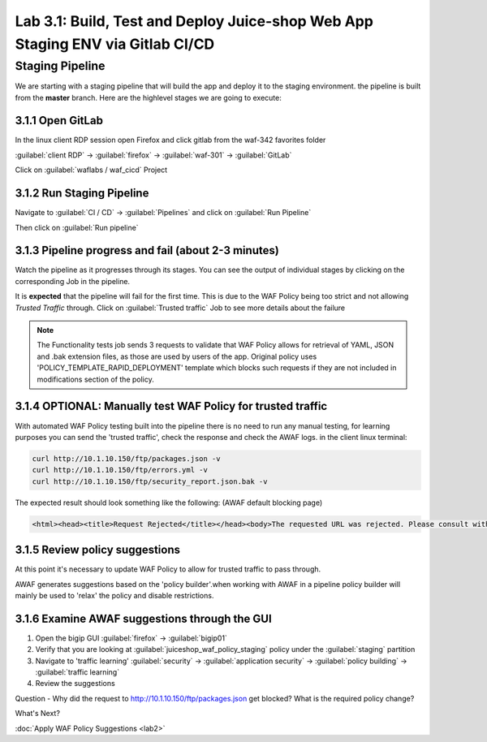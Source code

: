Lab 3.1: Build, Test and Deploy Juice-shop Web App Staging ENV via Gitlab CI/CD
===============================================================================

Staging Pipeline
----------------

We are starting with a staging pipeline that will build the app and deploy it to the staging environment. 
the pipeline is built from the **master** branch. 
Here are the highlevel stages we are going to execute:

.. image:: images/pipeline_overview.png

3.1.1 Open GitLab
~~~~~~~~~~~~~~~~~

In the linux client RDP session open Firefox and click gitlab from the waf-342 favorites folder 

:guilabel:`client RDP` -> :guilabel:`firefox` -> :guilabel:`waf-301` -> :guilabel:`GitLab`

Click on :guilabel:`waflabs / waf_cicd` Project

.. image:: images/project_wafcicd.png


3.1.2 Run Staging Pipeline
~~~~~~~~~~~~~~~~~~~~~~~~~~

Navigate to :guilabel:`CI / CD` -> :guilabel:`Pipelines` and click on :guilabel:`Run Pipeline`

.. image:: images/run_pipeline.png


Then click on :guilabel:`Run pipeline`


.. image:: images/run_pipeline_button.png


3.1.3 Pipeline progress and fail (about 2-3 minutes)
~~~~~~~~~~~~~~~~~~~~~~~~~~~~~~~~~~~~~~~~~~~~~~~~~~~~

Watch the pipeline as it progresses through its stages. You can see the output of individual stages by clicking on the corresponding Job in the pipeline.

It is **expected** that the pipeline will fail for the first time. This is due to the WAF Policy being too strict and not allowing `Trusted Traffic` through.
Click on :guilabel:`Trusted traffic` Job to see more details about the failure

.. note:: The Functionality tests job sends 3 requests to validate that WAF Policy allows for retrieval of YAML, JSON and .bak extension files, as those are used by users of the app. 
          Original policy uses 'POLICY_TEMPLATE_RAPID_DEPLOYMENT' template which blocks such requests if they are not included in modifications section of the policy.

.. image:: images/pipeline_fail.png

3.1.4 OPTIONAL: Manually test WAF Policy for trusted traffic
~~~~~~~~~~~~~~~~~~~~~~~~~~~~~~~~~~~~~~~~~~~~~~~~~~~~~~~~~~~~

With automated WAF Policy testing built into the pipeline there is no need to run any manual testing, 
for learning purposes you can send the 'trusted traffic', check the response and check the AWAF logs. 
in the client linux terminal: 

.. code-block:: console

        curl http://10.1.10.150/ftp/packages.json -v
        curl http://10.1.10.150/ftp/errors.yml -v
        curl http://10.1.10.150/ftp/security_report.json.bak -v

The expected result should look something like the following: (AWAF default blocking page) 

.. code-block:: console

    <html><head><title>Request Rejected</title></head><body>The requested URL was rejected. Please consult with your administrator.<br><br>Your support ID is: 15023059139070787972<br><br><a href='javascript:history.back();'>[Go Back]</a></body></html>

3.1.5 Review policy suggestions
~~~~~~~~~~~~~~~~~~~~~~~~~~~~~~~

At this point it's necessary to update WAF Policy to allow for trusted traffic to pass through.

AWAF generates suggestions based on the 'policy builder'.when working with AWAF in a pipeline policy builder will mainly be used to 'relax' the policy and disable restrictions. 

3.1.6 Examine AWAF suggestions through the GUI 
~~~~~~~~~~~~~~~~~~~~~~~~~~~~~~~~~~~~~~~~~~~~~~

1. Open the bigip GUI :guilabel:`firefox` -> :guilabel:`bigip01`
2. Verify that you are looking at :guilabel:`juiceshop_waf_policy_staging` policy under the :guilabel:`staging` partition
3. Navigate to 'traffic learning' :guilabel:`security` -> :guilabel:`application security` -> :guilabel:`policy building` -> :guilabel:`traffic learning`
4. Review the suggestions

Question - Why did the request to http://10.1.10.150/ftp/packages.json get blocked? What is the required policy change? 

.. image:: images/policy_learning.png

What's Next?

:doc:`Apply WAF Policy Suggestions <lab2>`
